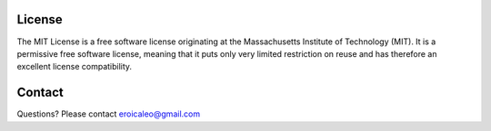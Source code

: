 License
=======

The MIT License is a free software license originating at the Massachusetts
Institute of Technology (MIT). It is a permissive free software license, meaning
that it puts only very limited restriction on reuse and has therefore an excellent
license compatibility.

Contact
=======
Questions? Please contact eroicaleo@gmail.com

